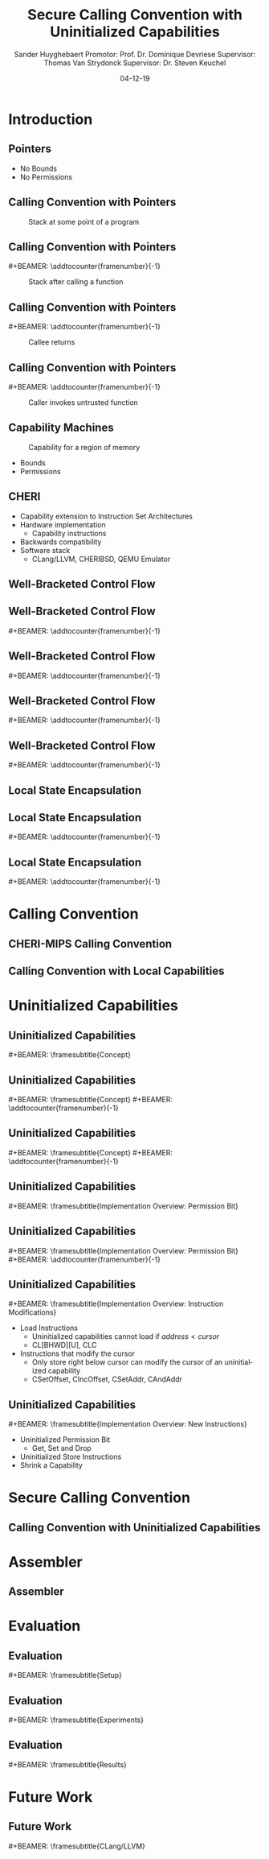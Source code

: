 #+OPTIONS: ':nil *:t -:t ::t <:t H:2 \n:nil ^:t arch:headline
#+OPTIONS: author:t broken-links:nil c:nil creator:nil
#+OPTIONS: d:(not "LOGBOOK") date:nil e:t email:nil f:t inline:t num:t
#+OPTIONS: p:nil pri:nil prop:nil stat:t tags:t tasks:t tex:t
#+OPTIONS: timestamp:nil title:t toc:nil todo:t |:t
#+TITLE: Secure Calling Convention with Uninitialized Capabilities
#+DATE: 04-12-19
#+AUTHOR: Sander Huyghebaert \linebreak Promotor: Prof. Dr. Dominique Devriese \linebreak Supervisor: Thomas Van Strydonck \linebreak Supervisor: Dr. Steven Keuchel
#+EMAIL: sander.huyghebaert@vub.be
#+DESCRIPTION: Final Thesis Presentation
#+LATEX_CLASS: beamer
#+LATEX_HEADER: \usepackage{listings}
#+LATEX_HEADER: \usepackage{color}
#+LANGUAGE: en
#+SELECT_TAGS: export
#+EXCLUDE_TAGS: noexport
#+CREATOR: Emacs 26.3 (Org mode 9.1.9)
# No Navigation Symbols
#+BEAMER_HEADER: \setbeamertemplate{navigation symbols}{}
#+BEAMER_HEADER: \usetheme[coloredtitles]{vub}
#+BEAMER_HEADER: \AtBeginSection[]{\begin{frame}<beamer>\frametitle{Outline}\tableofcontents[currentsection]\end{frame}}
#+MACRO: subtitle #+BEAMER: \framesubtitle{$1}
#+MACRO: samepagenr #+BEAMER: \addtocounter{framenumber}{-1}

* Introduction
** Pointers
   #+ATTR_LATEX: :width 0.5\textwidth
   [[../figures/pointer.png]]

   # Mention "undefined behavior" in C spec for pointers
   - No Bounds
   - No Permissions
     
** Calling Convention with Pointers
   #+CAPTION: Stack at some point of a program
   #+ATTR_LATEX: :width 0.65\textwidth
   [[../figures/pointer-secret-on-stack-1.png]]

** Calling Convention with Pointers
   {{{samepagenr}}}
   #+CAPTION: Stack after calling a function 
   #+ATTR_LATEX: :width 0.65\textwidth
   [[../figures/pointer-secret-on-stack-init.png]]

** Calling Convention with Pointers
   {{{samepagenr}}}
   #+CAPTION: Callee returns
   #+ATTR_LATEX: :width 0.65\textwidth
   [[../figures/pointer-secret-on-stack-1.png]]

** Calling Convention with Pointers
   {{{samepagenr}}}
   #+CAPTION: Caller invokes untrusted function
   #+ATTR_LATEX: :width 0.65\textwidth
   [[../figures/pointer-secret-on-stack-sp-secret.png]]

** Capability Machines
   #+CAPTION: Capability for a region of memory
   #+ATTR_LATEX: :width 0.7\textwidth
   [[../figures/capability.png]]
   
   - Bounds
   - Permissions
   
** CHERI
   - Capability extension to Instruction Set Architectures
   - Hardware implementation
     + Capability instructions
   - Backwards compatibility
   - Software stack
     + CLang/LLVM, CHERIBSD, QEMU Emulator
   
# Explain concepts used throughout thesis (for CCs)
** Well-Bracketed Control Flow
   #+ATTR_LATEX: :width 0.7\textwidth
   [[../figures/wbcf-1.png]]

** Well-Bracketed Control Flow
   {{{samepagenr}}}
   #+ATTR_LATEX: :width 0.7\textwidth
   [[../figures/wbcf-2.png]]

** Well-Bracketed Control Flow
   {{{samepagenr}}}
   #+ATTR_LATEX: :width 0.7\textwidth
   [[../figures/wbcf-3.png]]

** Well-Bracketed Control Flow
   {{{samepagenr}}}
   #+ATTR_LATEX: :width 0.7\textwidth
   [[../figures/wbcf-4.png]]

** Well-Bracketed Control Flow
   {{{samepagenr}}}
   #+ATTR_LATEX: :width 0.7\textwidth
   [[../figures/wbcf-5.png]]
   
** Local State Encapsulation
   #+ATTR_LATEX: :width 0.7\textwidth
   [[../figures/lse-1.png]]

** Local State Encapsulation
   {{{samepagenr}}}
   #+ATTR_LATEX: :width 0.7\textwidth
   [[../figures/lse-2.png]]

** Local State Encapsulation
   {{{samepagenr}}}
   #+ATTR_LATEX: :width 0.7\textwidth
   [[../figures/lse-3.png]]
   
* Calling Convention
** CHERI-MIPS Calling Convention
   
** Calling Convention with Local Capabilities
   # Cite Lau's paper
   # WBCF & LSE
   # Open problem => stack clearing
   # First attempt => linear caps (small description, hardware limitation)
   
* Uninitialized Capabilities
** Uninitialized Capabilities
   {{{subtitle(Concept)}}}
   #+ATTR_LATEX: :width 0.7\textwidth
   [[../figures/uninit-cap-concept-v2.png]]
   # MENTION: Reflects stack growth

** Uninitialized Capabilities
   {{{subtitle(Concept)}}}
   {{{samepagenr}}}
   #+ATTR_LATEX: :width 0.7\textwidth
   [[../figures/uninit-cap-concept-v2-pre-write.png]]

** Uninitialized Capabilities
   {{{subtitle(Concept)}}}
   {{{samepagenr}}}
   #+ATTR_LATEX: :width 0.7\textwidth
   [[../figures/uninit-cap-concept-v2-post-write.png]]
   
** Uninitialized Capabilities
   {{{subtitle(Implementation Overview: Permission Bit)}}}
   #+ATTR_LATEX: :width 0.8\textwidth
   [[../figures/original-cap-representation.png]]

** Uninitialized Capabilities
   {{{subtitle(Implementation Overview: Permission Bit)}}}
   {{{samepagenr}}}
   #+ATTR_LATEX: :width 0.8\textwidth
   [[../figures/uninit-cap-representation.png]]

# TODO: if more time is left after practicing presentation, add some examples slides,
#       for example for the "shrink a capability" instruction
# TODO: showcase a store instruction? (sail code)
** Uninitialized Capabilities
   {{{subtitle(Implementation Overview: Instruction Modifications)}}}
   - Load Instructions
     + Uninitialized capabilities cannot load if $address < cursor$
     + CL[BHWD][U], CLC
   - Instructions that modify the cursor
     + Only store right below cursor can modify the cursor of an uninitialized capability
     + CSetOffset, CIncOffset, CSetAddr, CAndAddr

** Uninitialized Capabilities
   {{{subtitle(Implementation Overview: New Instructions)}}}
   - Uninitialized Permission Bit
     + Get, Set and Drop
     # MENTION: what is the "drop" instr and why is it useful
   - Uninitialized Store Instructions
   - Shrink a Capability
     # MENTION: what is it + implemented for technical reasons
   
* Secure Calling Convention
** Calling Convention with Uninitialized Capabilities
  # Based on cc with local caps
  # Example (reuse, but better align, figures of previous presentation)
  # WBCF & LSE
  
* Assembler
** Assembler
   
* Evaluation
** Evaluation
   {{{subtitle(Setup)}}}

** Evaluation
   {{{subtitle(Experiments)}}}
   
** Evaluation
   {{{subtitle(Results)}}}
   
* Future Work
** Future Work 
   {{{subtitle(CLang/LLVM)}}}
   # CLang Exploration provided in thesis (don't go into detail, very technical)
